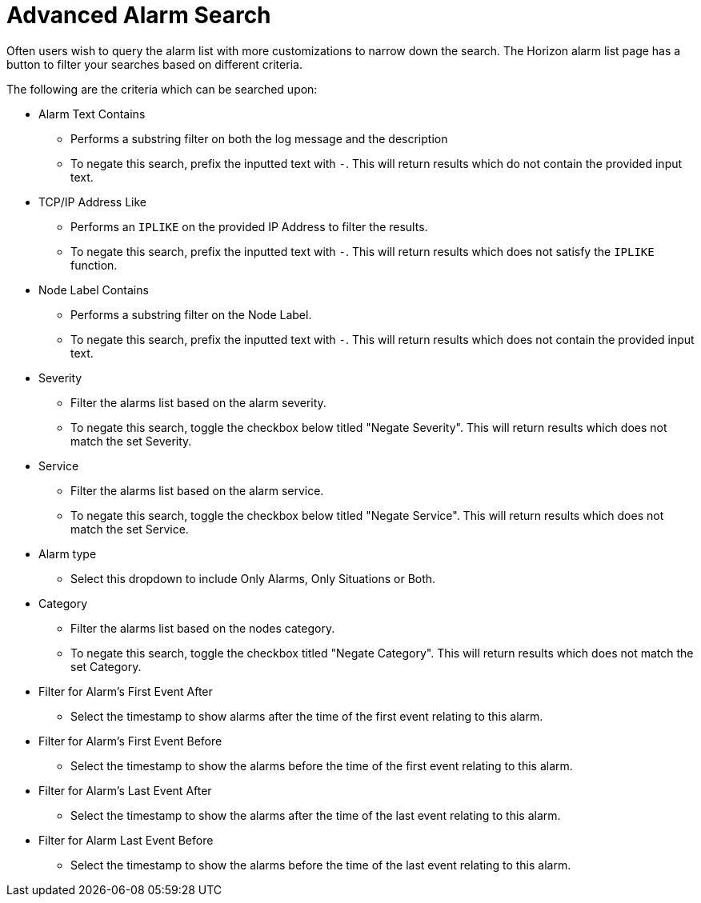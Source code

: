 
[[ga-advanced-alarm-search]]
= Advanced Alarm Search

Often users wish to query the alarm list with more customizations to narrow down the search.
The Horizon alarm list page has a button to filter your searches based on different criteria.

The following are the criteria which can be searched upon:

* Alarm Text Contains
** Performs a substring filter on both the log message and the description
** To negate this search, prefix the inputted text with `-`.
This will return results which do not contain the provided input text.

* TCP/IP Address Like
** Performs an `IPLIKE` on the provided IP Address to filter the results.
** To negate this search, prefix the inputted text with `-`.
This will return results which does not satisfy the `IPLIKE` function.

* Node Label Contains
** Performs a substring filter on the Node Label.
** To negate this search, prefix the inputted text with `-`.
This will return results which does not contain the provided input text.

* Severity
** Filter the alarms list based on the alarm severity.
** To negate this search, toggle the checkbox below titled "Negate Severity".
This will return results which does not match the set Severity.

* Service
** Filter the alarms list based on the alarm service.
** To negate this search, toggle the checkbox below titled "Negate Service".
This will return results which does not match the set Service.

* Alarm type
** Select this dropdown to include Only Alarms, Only Situations or Both.

* Category
** Filter the alarms list based on the nodes category.
** To negate this search, toggle the checkbox titled "Negate Category".
This will return results which does not match the set Category.

* Filter for Alarm's First Event After
** Select the timestamp to show alarms after the time of the first event relating to this alarm.

* Filter for Alarm's First Event Before
** Select the timestamp to show the alarms before the time of the first event relating to this alarm.

* Filter for Alarm's Last Event After
** Select the timestamp to show the alarms after the time of the last event relating to this alarm.

* Filter for Alarm Last Event Before
** Select the timestamp to show the alarms before the time of the last event relating to this alarm.